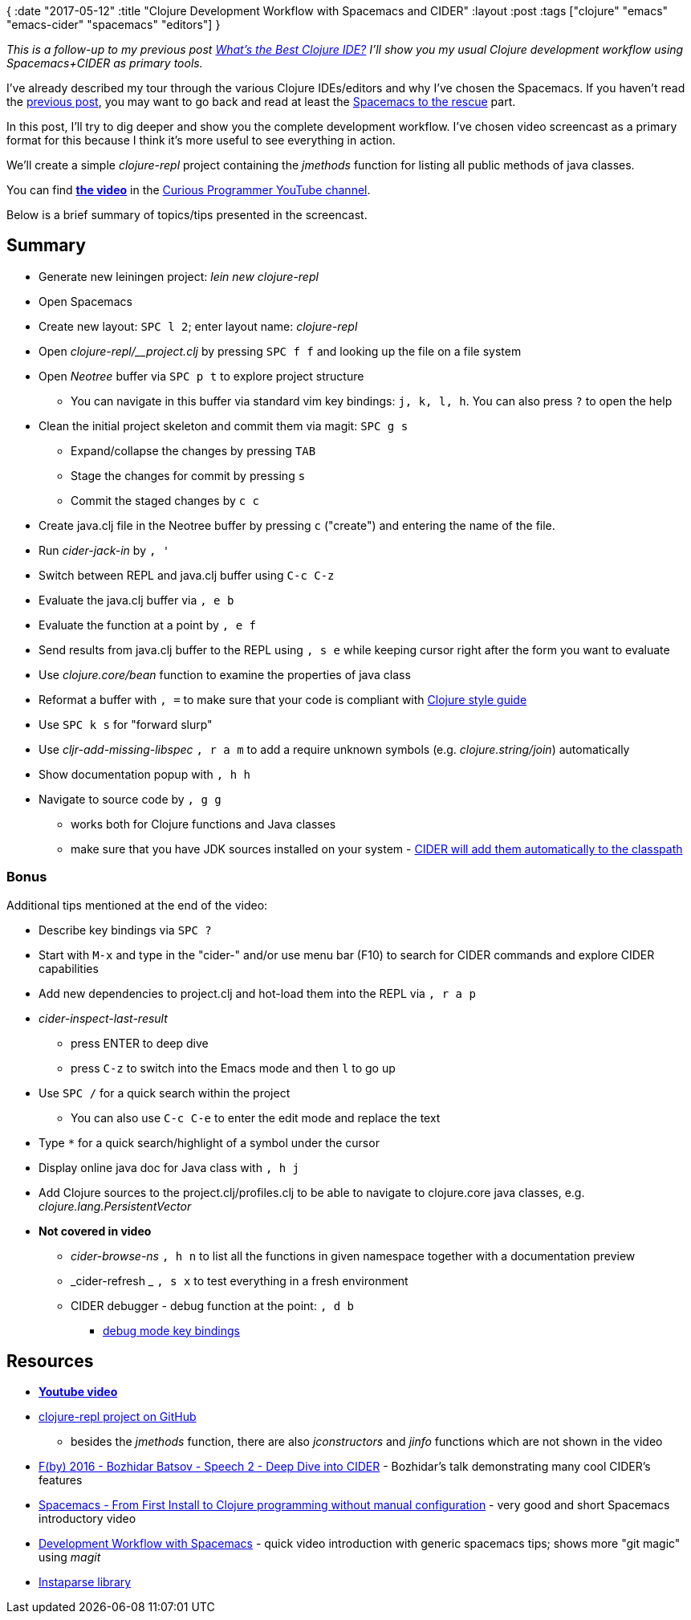 {
:date "2017-05-12"
:title "Clojure Development Workflow with Spacemacs and CIDER"
:layout :post
:tags  ["clojure" "emacs" "emacs-cider" "spacemacs" "editors"]
}

:toc:

_This is a follow-up to my previous post https://curiousprogrammer.net/2017/03/21/whats-the-best-clojure-ide/[What's the Best Clojure IDE?] I'll show you my usual Clojure development workflow using Spacemacs+CIDER as primary tools._

I've already described my tour through the various Clojure IDEs/editors and why I've chosen the Spacemacs.
If you haven't read the https://curiousprogrammer.net/2017/03/21/whats-the-best-clojure-ide/[previous post], you may want to go back and read at least the https://curiousprogrammer.net/2017/03/21/whats-the-best-clojure-ide/#spacemacs-to-the-rescue[Spacemacs to the rescue] part.

In this post, I'll try to dig deeper and show you the complete development workflow.
I've chosen video screencast as a primary format for this because I think it's more useful to see everything in action.

We'll create a simple _clojure-repl_ project containing the _jmethods_ function for listing all public methods of java classes.

You can find *https://www.youtube.com/watch?v=4ecC3jqHooc[the video]* in the https://www.youtube.com/channel/UCD_9SmDPrAe-sZAfSB9tjdg[Curious Programmer YouTube channel].

Below is a brief summary of topics/tips presented in the screencast.

== Summary

* Generate new leiningen project: _lein new clojure-repl_
* Open Spacemacs
* Create new layout: `SPC l 2`;
enter layout name: _clojure-repl_
* Open _clojure-repl/__project.clj_ by pressing `SPC f f` and looking up the file on a file system
* Open _Neotree_ buffer via `SPC p t` to explore project structure
 ** You can navigate in this buffer via standard vim key bindings: `j, k, l, h`.
You can also press `?` to open the help
* Clean the initial project skeleton and commit them via magit: `SPC g s`
 ** Expand/collapse the changes by pressing `TAB`
 ** Stage the changes for commit by pressing `s`
 ** Commit the staged changes by `c c`
* Create java.clj file in the Neotree buffer by pressing `c` ("create") and entering the name of the file.
* Run _cider-jack-in_ by `, '`
* Switch between REPL and java.clj buffer using `C-c C-z`
* Evaluate the java.clj buffer via `, e b`
* Evaluate the function at a point by `, e f`
* Send results from java.clj buffer to the REPL using `, s e` while keeping cursor right after the form you want to evaluate
* Use _clojure.core/bean_ function to examine the properties of java class
* Reformat a buffer with `, =` to make sure that your code is compliant with https://github.com/bbatsov/clojure-style-guide[Clojure style guide]
* Use `SPC k s` for "forward slurp"
* Use _cljr-add-missing-libspec_ `, r a m` to add a require unknown symbols (e.g.
_clojure.string/join_) automatically
* Show documentation popup with `, h h`
* Navigate to source code by `, g g`
 ** works both for Clojure functions and Java classes
 ** make sure that you have JDK sources installed on your system - https://github.com/clojure-emacs/cider-nrepl/blob/master/src/cider/nrepl/middleware/util/java.clj#L47[CIDER will add them automatically to the classpath]

=== Bonus

Additional tips mentioned at the end of the video:

* Describe key bindings via `SPC ?`
* Start with `M-x` and type in the "cider-" and/or use menu bar (F10) to search for CIDER commands and explore CIDER capabilities
* Add new dependencies to project.clj and hot-load them into the REPL via `, r a p`
* _cider-inspect-last-result_
 ** press ENTER to deep dive
 ** press `C-z` to switch into the Emacs mode and then `l` to go up
* Use `SPC /` for a quick search within the project
 ** You can also use `C-c C-e` to enter the edit mode and replace the text
* Type `*` for a quick search/highlight of a symbol under the cursor
* Display online java doc for Java class with `, h j`
* Add Clojure sources to the project.clj/profiles.clj to be able to navigate to clojure.core java classes, e.g.
_clojure.lang.PersistentVector_
* *Not covered in video*
 ** _cider-browse-ns_ `, h n` to list all the functions in given namespace together with a documentation preview
 ** _cider-refresh _ `, s x` to test everything in a fresh environment
 ** CIDER debugger - debug function at the point: `, d b`
  *** https://cider.readthedocs.io/en/latest/debugging/#keys[debug mode key bindings]

== Resources

* *https://www.youtube.com/watch?v=4ecC3jqHooc[Youtube video]*
* https://github.com/jumarko/clojure-repl/blob/master/src/clojure_repl/java.clj[clojure-repl project on GitHub]
 ** besides the _jmethods_ function, there are also _jconstructors_ and _jinfo_ functions which are not shown in the video
* https://www.youtube.com/watch?v=aYA4AAjLfT0[F(by) 2016 - Bozhidar Batsov - Speech 2 - Deep Dive into CIDER] - Bozhidar's talk demonstrating many cool CIDER's features
* https://www.youtube.com/watch?v=Uuwg-069NYE[Spacemacs - From First Install to Clojure programming without manual configuration] - very good and short Spacemacs introductory video
* https://www.youtube.com/watch?v=k5X2Hb3tc2s[Development Workflow with Spacemacs] - quick video introduction with generic spacemacs tips;
shows more "git magic" using _magit_
* https://github.com/Engelberg/instaparse[Instaparse library]
